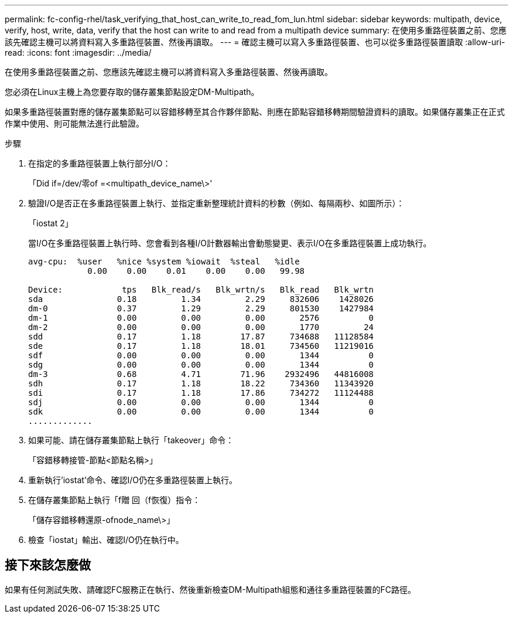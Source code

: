 ---
permalink: fc-config-rhel/task_verifying_that_host_can_write_to_read_fom_lun.html 
sidebar: sidebar 
keywords: multipath, device, verify, host, write, data, verify that the host can write to and read from a multipath device 
summary: 在使用多重路徑裝置之前、您應該先確認主機可以將資料寫入多重路徑裝置、然後再讀取。 
---
= 確認主機可以寫入多重路徑裝置、也可以從多重路徑裝置讀取
:allow-uri-read: 
:icons: font
:imagesdir: ../media/


[role="lead"]
在使用多重路徑裝置之前、您應該先確認主機可以將資料寫入多重路徑裝置、然後再讀取。

您必須在Linux主機上為您要存取的儲存叢集節點設定DM-Multipath。

如果多重路徑裝置對應的儲存叢集節點可以容錯移轉至其合作夥伴節點、則應在節點容錯移轉期間驗證資料的讀取。如果儲存叢集正在正式作業中使用、則可能無法進行此驗證。

.步驟
. 在指定的多重路徑裝置上執行部分I/O：
+
「Did if=/dev/零of =<multipath_device_name\>'

. 驗證I/O是否正在多重路徑裝置上執行、並指定重新整理統計資料的秒數（例如、每隔兩秒、如圖所示）：
+
「iostat 2」

+
當I/O在多重路徑裝置上執行時、您會看到各種I/O計數器輸出會動態變更、表示I/O在多重路徑裝置上成功執行。

+
[listing]
----
avg-cpu:  %user   %nice %system %iowait  %steal   %idle
            0.00    0.00    0.01    0.00    0.00   99.98

Device:            tps   Blk_read/s   Blk_wrtn/s   Blk_read   Blk_wrtn
sda               0.18         1.34         2.29     832606    1428026
dm-0              0.37         1.29         2.29     801530    1427984
dm-1              0.00         0.00         0.00       2576          0
dm-2              0.00         0.00         0.00       1770         24
sdd               0.17         1.18        17.87     734688   11128584
sde               0.17         1.18        18.01     734560   11219016
sdf               0.00         0.00         0.00       1344          0
sdg               0.00         0.00         0.00       1344          0
dm-3              0.68         4.71        71.96    2932496   44816008
sdh               0.17         1.18        18.22     734360   11343920
sdi               0.17         1.18        17.86     734272   11124488
sdj               0.00         0.00         0.00       1344          0
sdk               0.00         0.00         0.00       1344          0
.............
----
. 如果可能、請在儲存叢集節點上執行「takeover」命令：
+
「容錯移轉接管-節點<節點名稱>」

. 重新執行'iostat'命令、確認I/O仍在多重路徑裝置上執行。
. 在儲存叢集節點上執行「f贈 回（f恢復）指令：
+
「儲存容錯移轉還原-ofnode_name\>」

. 檢查「iostat」輸出、確認I/O仍在執行中。




== 接下來該怎麼做

如果有任何測試失敗、請確認FC服務正在執行、然後重新檢查DM-Multipath組態和通往多重路徑裝置的FC路徑。
